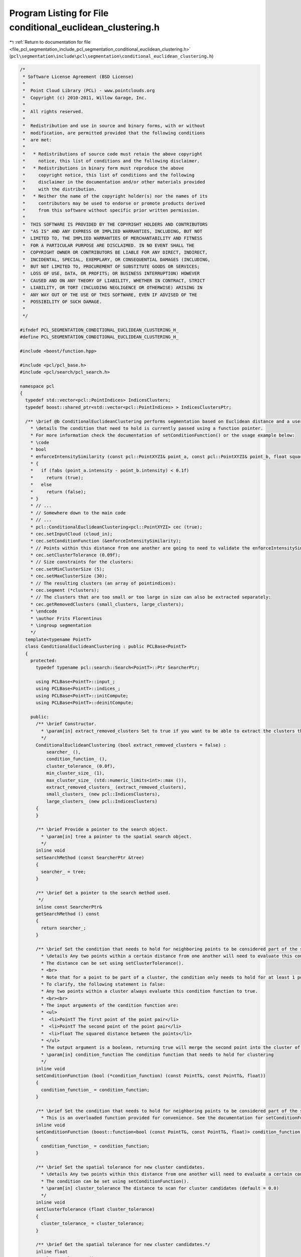 
.. _program_listing_file_pcl_segmentation_include_pcl_segmentation_conditional_euclidean_clustering.h:

Program Listing for File conditional_euclidean_clustering.h
===========================================================

|exhale_lsh| :ref:`Return to documentation for file <file_pcl_segmentation_include_pcl_segmentation_conditional_euclidean_clustering.h>` (``pcl\segmentation\include\pcl\segmentation\conditional_euclidean_clustering.h``)

.. |exhale_lsh| unicode:: U+021B0 .. UPWARDS ARROW WITH TIP LEFTWARDS

.. code-block:: cpp

   /*
    * Software License Agreement (BSD License)
    *
    *  Point Cloud Library (PCL) - www.pointclouds.org
    *  Copyright (c) 2010-2011, Willow Garage, Inc.
    *
    *  All rights reserved.
    *
    *  Redistribution and use in source and binary forms, with or without
    *  modification, are permitted provided that the following conditions
    *  are met:
    *
    *   * Redistributions of source code must retain the above copyright
    *     notice, this list of conditions and the following disclaimer.
    *   * Redistributions in binary form must reproduce the above
    *     copyright notice, this list of conditions and the following
    *     disclaimer in the documentation and/or other materials provided
    *     with the distribution.
    *   * Neither the name of the copyright holder(s) nor the names of its
    *     contributors may be used to endorse or promote products derived
    *     from this software without specific prior written permission.
    *
    *  THIS SOFTWARE IS PROVIDED BY THE COPYRIGHT HOLDERS AND CONTRIBUTORS
    *  "AS IS" AND ANY EXPRESS OR IMPLIED WARRANTIES, INCLUDING, BUT NOT
    *  LIMITED TO, THE IMPLIED WARRANTIES OF MERCHANTABILITY AND FITNESS
    *  FOR A PARTICULAR PURPOSE ARE DISCLAIMED. IN NO EVENT SHALL THE
    *  COPYRIGHT OWNER OR CONTRIBUTORS BE LIABLE FOR ANY DIRECT, INDIRECT,
    *  INCIDENTAL, SPECIAL, EXEMPLARY, OR CONSEQUENTIAL DAMAGES (INCLUDING,
    *  BUT NOT LIMITED TO, PROCUREMENT OF SUBSTITUTE GOODS OR SERVICES;
    *  LOSS OF USE, DATA, OR PROFITS; OR BUSINESS INTERRUPTION) HOWEVER
    *  CAUSED AND ON ANY THEORY OF LIABILITY, WHETHER IN CONTRACT, STRICT
    *  LIABILITY, OR TORT (INCLUDING NEGLIGENCE OR OTHERWISE) ARISING IN
    *  ANY WAY OUT OF THE USE OF THIS SOFTWARE, EVEN IF ADVISED OF THE
    *  POSSIBILITY OF SUCH DAMAGE.
    *
    */
   
   #ifndef PCL_SEGMENTATION_CONDITIONAL_EUCLIDEAN_CLUSTERING_H_
   #define PCL_SEGMENTATION_CONDITIONAL_EUCLIDEAN_CLUSTERING_H_
   
   #include <boost/function.hpp>
   
   #include <pcl/pcl_base.h>
   #include <pcl/search/pcl_search.h>
   
   namespace pcl
   {
     typedef std::vector<pcl::PointIndices> IndicesClusters;
     typedef boost::shared_ptr<std::vector<pcl::PointIndices> > IndicesClustersPtr;
   
     /** \brief @b ConditionalEuclideanClustering performs segmentation based on Euclidean distance and a user-defined clustering condition.
       * \details The condition that need to hold is currently passed using a function pointer.
       * For more information check the documentation of setConditionFunction() or the usage example below:
       * \code
       * bool
       * enforceIntensitySimilarity (const pcl::PointXYZI& point_a, const pcl::PointXYZI& point_b, float squared_distance)
       * {
       *   if (fabs (point_a.intensity - point_b.intensity) < 0.1f)
       *     return (true);
       *   else
       *     return (false);
       * }
       * // ...
       * // Somewhere down to the main code
       * // ...
       * pcl::ConditionalEuclideanClustering<pcl::PointXYZI> cec (true);
       * cec.setInputCloud (cloud_in);
       * cec.setConditionFunction (&enforceIntensitySimilarity);
       * // Points within this distance from one another are going to need to validate the enforceIntensitySimilarity function to be part of the same cluster:
       * cec.setClusterTolerance (0.09f);
       * // Size constraints for the clusters:
       * cec.setMinClusterSize (5);
       * cec.setMaxClusterSize (30);
       * // The resulting clusters (an array of pointindices):
       * cec.segment (*clusters);
       * // The clusters that are too small or too large in size can also be extracted separately:
       * cec.getRemovedClusters (small_clusters, large_clusters);
       * \endcode
       * \author Frits Florentinus
       * \ingroup segmentation
       */
     template<typename PointT>
     class ConditionalEuclideanClustering : public PCLBase<PointT>
     {
       protected:
         typedef typename pcl::search::Search<PointT>::Ptr SearcherPtr;
   
         using PCLBase<PointT>::input_;
         using PCLBase<PointT>::indices_;
         using PCLBase<PointT>::initCompute;
         using PCLBase<PointT>::deinitCompute;
   
       public:
         /** \brief Constructor.
           * \param[in] extract_removed_clusters Set to true if you want to be able to extract the clusters that are too large or too small (default = false)
           */
         ConditionalEuclideanClustering (bool extract_removed_clusters = false) :
             searcher_ (),
             condition_function_ (),
             cluster_tolerance_ (0.0f),
             min_cluster_size_ (1),
             max_cluster_size_ (std::numeric_limits<int>::max ()),
             extract_removed_clusters_ (extract_removed_clusters),
             small_clusters_ (new pcl::IndicesClusters),
             large_clusters_ (new pcl::IndicesClusters)
         {
         }
   
         /** \brief Provide a pointer to the search object.
           * \param[in] tree a pointer to the spatial search object.
           */
         inline void 
         setSearchMethod (const SearcherPtr &tree) 
         { 
           searcher_ = tree; 
         }
   
         /** \brief Get a pointer to the search method used. 
          */
         inline const SearcherPtr& 
         getSearchMethod () const 
         { 
           return searcher_; 
         }
   
         /** \brief Set the condition that needs to hold for neighboring points to be considered part of the same cluster.
           * \details Any two points within a certain distance from one another will need to evaluate this condition in order to be made part of the same cluster.
           * The distance can be set using setClusterTolerance().
           * <br>
           * Note that for a point to be part of a cluster, the condition only needs to hold for at least 1 point pair.
           * To clarify, the following statement is false:
           * Any two points within a cluster always evaluate this condition function to true.
           * <br><br>
           * The input arguments of the condition function are:
           * <ul>
           *  <li>PointT The first point of the point pair</li>
           *  <li>PointT The second point of the point pair</li>
           *  <li>float The squared distance between the points</li>
           * </ul>
           * The output argument is a boolean, returning true will merge the second point into the cluster of the first point.
           * \param[in] condition_function The condition function that needs to hold for clustering
           */
         inline void
         setConditionFunction (bool (*condition_function) (const PointT&, const PointT&, float)) 
         {
           condition_function_ = condition_function;
         }
   
         /** \brief Set the condition that needs to hold for neighboring points to be considered part of the same cluster.
           * This is an overloaded function provided for convenience. See the documentation for setConditionFunction(). */
         inline void
         setConditionFunction (boost::function<bool (const PointT&, const PointT&, float)> condition_function)
         {
           condition_function_ = condition_function;
         }
   
         /** \brief Set the spatial tolerance for new cluster candidates.
           * \details Any two points within this distance from one another will need to evaluate a certain condition in order to be made part of the same cluster.
           * The condition can be set using setConditionFunction().
           * \param[in] cluster_tolerance The distance to scan for cluster candidates (default = 0.0)
           */
         inline void
         setClusterTolerance (float cluster_tolerance)
         {
           cluster_tolerance_ = cluster_tolerance;
         }
   
         /** \brief Get the spatial tolerance for new cluster candidates.*/
         inline float
         getClusterTolerance ()
         {
           return (cluster_tolerance_);
         }
   
         /** \brief Set the minimum number of points that a cluster needs to contain in order to be considered valid.
           * \param[in] min_cluster_size The minimum cluster size (default = 1)
           */
         inline void
         setMinClusterSize (int min_cluster_size)
         {
           min_cluster_size_ = min_cluster_size;
         }
   
         /** \brief Get the minimum number of points that a cluster needs to contain in order to be considered valid.*/
         inline int
         getMinClusterSize ()
         {
           return (min_cluster_size_);
         }
   
         /** \brief Set the maximum number of points that a cluster needs to contain in order to be considered valid.
           * \param[in] max_cluster_size The maximum cluster size (default = unlimited)
           */
         inline void
         setMaxClusterSize (int max_cluster_size)
         {
           max_cluster_size_ = max_cluster_size;
         }
   
         /** \brief Get the maximum number of points that a cluster needs to contain in order to be considered valid.*/
         inline int
         getMaxClusterSize ()
         {
           return (max_cluster_size_);
         }
   
         /** \brief Segment the input into separate clusters.
           * \details The input can be set using setInputCloud() and setIndices().
           * <br>
           * The size constraints for the resulting clusters can be set using setMinClusterSize() and setMaxClusterSize().
           * <br>
           * The region growing parameters can be set using setConditionFunction() and setClusterTolerance().
           * <br>
           * \param[out] clusters The resultant set of indices, indexing the points of the input cloud that correspond to the clusters
           */
         void
         segment (IndicesClusters &clusters);
   
         /** \brief Get the clusters that are invalidated due to size constraints.
           * \note The constructor of this class needs to be initialized with true, and the segment method needs to have been called prior to using this method.
           * \param[out] small_clusters The resultant clusters that contain less than min_cluster_size points
           * \param[out] large_clusters The resultant clusters that contain more than max_cluster_size points
           */
         inline void
         getRemovedClusters (IndicesClustersPtr &small_clusters, IndicesClustersPtr &large_clusters)
         {
           if (!extract_removed_clusters_)
           {
             PCL_WARN("[pcl::ConditionalEuclideanClustering::getRemovedClusters] You need to set extract_removed_clusters to true (in this class' constructor) if you want to use this functionality.\n");
             return;
           }
           small_clusters = small_clusters_;
           large_clusters = large_clusters_;
         }
   
       private:
         /** \brief A pointer to the spatial search object */
         SearcherPtr searcher_;
   
         /** \brief The condition function that needs to hold for clustering */
         boost::function<bool (const PointT&, const PointT&, float)> condition_function_;
   
         /** \brief The distance to scan for cluster candidates (default = 0.0) */
         float cluster_tolerance_;
   
         /** \brief The minimum cluster size (default = 1) */
         int min_cluster_size_;
   
         /** \brief The maximum cluster size (default = unlimited) */
         int max_cluster_size_;
   
         /** \brief Set to true if you want to be able to extract the clusters that are too large or too small (default = false) */
         bool extract_removed_clusters_;
   
         /** \brief The resultant clusters that contain less than min_cluster_size points */
         pcl::IndicesClustersPtr small_clusters_;
   
         /** \brief The resultant clusters that contain more than max_cluster_size points */
         pcl::IndicesClustersPtr large_clusters_;
   
       public:
         EIGEN_MAKE_ALIGNED_OPERATOR_NEW
     };
   }
   
   #ifdef PCL_NO_PRECOMPILE
   #include <pcl/segmentation/impl/conditional_euclidean_clustering.hpp>
   #endif
   
   #endif  // PCL_SEGMENTATION_CONDITIONAL_EUCLIDEAN_CLUSTERING_H_
   
